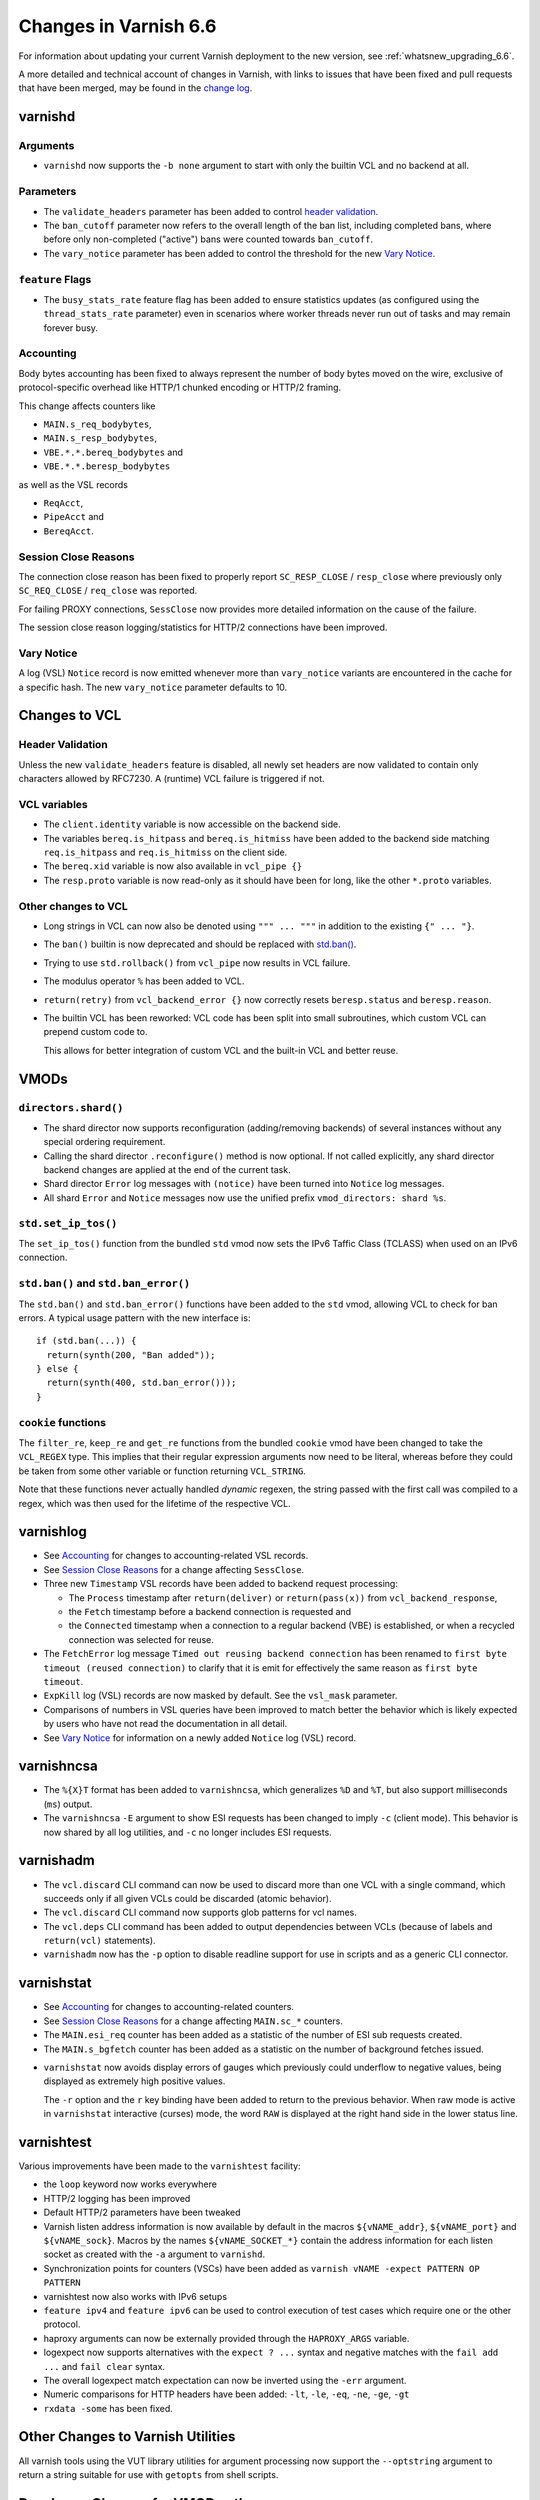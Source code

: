 ..
	Copyright 2021 UPLEX Nils Goroll Systemoptimierung
	SPDX-License-Identifier: BSD-2-Clause
	See LICENSE file for full text of license

.. _whatsnew_changes_6.6:

%%%%%%%%%%%%%%%%%%%%%%
Changes in Varnish 6.6
%%%%%%%%%%%%%%%%%%%%%%

For information about updating your current Varnish deployment to the
new version, see :ref:`whatsnew_upgrading_6.6`.

A more detailed and technical account of changes in Varnish, with
links to issues that have been fixed and pull requests that have been
merged, may be found in the `change log`_.

.. _change log: https://github.com/varnishcache/varnish-cache/blob/master/doc/changes.rst

varnishd
========

Arguments
~~~~~~~~~

* ``varnishd`` now supports the ``-b none`` argument to start with
  only the builtin VCL and no backend at all.

Parameters
~~~~~~~~~~

* The ``validate_headers`` parameter has been added to control
  `header validation <whatsnew_changes_6.6_header_validation_>`_.

* The ``ban_cutoff`` parameter now refers to the overall length of the
  ban list, including completed bans, where before only non-completed
  ("active") bans were counted towards ``ban_cutoff``.

* The ``vary_notice`` parameter has been added to control the
  threshold for the new `Vary Notice
  <whatsnew_changes_6.6_vary_notice_>`_.

``feature`` Flags
~~~~~~~~~~~~~~~~~

* The ``busy_stats_rate`` feature flag has been added to ensure
  statistics updates (as configured using the ``thread_stats_rate``
  parameter) even in scenarios where worker threads never run out
  of tasks and may remain forever busy.

.. _whatsnew_changes_6.6_accounting:

Accounting
~~~~~~~~~~

Body bytes accounting has been fixed to always represent the number of
body bytes moved on the wire, exclusive of protocol-specific overhead
like HTTP/1 chunked encoding or HTTP/2 framing.

This change affects counters like

- ``MAIN.s_req_bodybytes``,

- ``MAIN.s_resp_bodybytes``,

- ``VBE.*.*.bereq_bodybytes`` and

- ``VBE.*.*.beresp_bodybytes``

as well as the VSL records

- ``ReqAcct``,

- ``PipeAcct`` and

- ``BereqAcct``.

.. _whatsnew_changes_6.6_sc_close:

Session Close Reasons
~~~~~~~~~~~~~~~~~~~~~

The connection close reason has been fixed to properly report
``SC_RESP_CLOSE`` / ``resp_close`` where previously only
``SC_REQ_CLOSE`` / ``req_close`` was reported.

For failing PROXY connections, ``SessClose`` now provides more
detailed information on the cause of the failure.

The session close reason logging/statistics for HTTP/2 connections
have been improved.

.. _whatsnew_changes_6.6_vary_notice:

Vary Notice
~~~~~~~~~~~

A log (VSL) ``Notice`` record is now emitted whenever more than
``vary_notice`` variants are encountered in the cache for a specific
hash. The new ``vary_notice`` parameter defaults to 10.

Changes to VCL
==============

.. _whatsnew_changes_6.6_header_validation:

Header Validation
~~~~~~~~~~~~~~~~~

Unless the new ``validate_headers`` feature is disabled, all newly set
headers are now validated to contain only characters allowed by
RFC7230. A (runtime) VCL failure is triggered if not.

VCL variables
~~~~~~~~~~~~~

* The ``client.identity`` variable is now accessible on the backend
  side.

* The variables ``bereq.is_hitpass`` and ``bereq.is_hitmiss`` have
  been added to the backend side matching ``req.is_hitpass`` and
  ``req.is_hitmiss`` on the client side.

* The ``bereq.xid`` variable is now also available in ``vcl_pipe {}``

* The ``resp.proto`` variable is now read-only as it should have been
  for long, like the other ``*.proto`` variables.

Other changes to VCL
~~~~~~~~~~~~~~~~~~~~

* Long strings in VCL can now also be denoted using ``""" ... """`` in
  addition to the existing ``{" ... "}``.

* The ``ban()`` builtin is now deprecated and should be replaced with
  `std.ban() <whatsnew_changes_6.6_ban_>`_.

* Trying to use ``std.rollback()`` from ``vcl_pipe`` now results in
  VCL failure.

* The modulus operator ``%`` has been added to VCL.

* ``return(retry)`` from ``vcl_backend_error {}`` now correctly resets
  ``beresp.status`` and ``beresp.reason``.

* The builtin VCL has been reworked: VCL code has been split into
  small subroutines, which custom VCL can prepend custom code to.

  This allows for better integration of custom VCL and the built-in
  VCL and better reuse.

VMODs
=====

``directors.shard()``
~~~~~~~~~~~~~~~~~~~~~

* The shard director now supports reconfiguration (adding/removing
  backends) of several instances without any special ordering
  requirement.

* Calling the shard director ``.reconfigure()`` method is now
  optional. If not called explicitly, any shard director backend
  changes are applied at the end of the current task.

* Shard director ``Error`` log messages with ``(notice)`` have been
  turned into ``Notice`` log messages.

* All shard ``Error`` and ``Notice`` messages now use the unified
  prefix ``vmod_directors: shard %s``.

``std.set_ip_tos()``
~~~~~~~~~~~~~~~~~~~~

The ``set_ip_tos()`` function from the bundled ``std`` vmod now sets
the IPv6 Taffic Class (TCLASS) when used on an IPv6 connection.

.. _whatsnew_changes_6.6_ban:

``std.ban()`` and ``std.ban_error()``
~~~~~~~~~~~~~~~~~~~~~~~~~~~~~~~~~~~~~

The ``std.ban()`` and ``std.ban_error()`` functions have been added to
the ``std`` vmod, allowing VCL to check for ban errors. A typical
usage pattern with the new interface is::

  if (std.ban(...)) {
    return(synth(200, "Ban added"));
  } else {
    return(synth(400, std.ban_error()));
  }

.. _whatsnew_changes_6.6_cookie:

``cookie`` functions
~~~~~~~~~~~~~~~~~~~~

The ``filter_re``, ``keep_re`` and ``get_re`` functions from the
bundled ``cookie`` vmod have been changed to take the ``VCL_REGEX``
type. This implies that their regular expression arguments now need to
be literal, whereas before they could be taken from some other
variable or function returning ``VCL_STRING``.

Note that these functions never actually handled *dynamic* regexen,
the string passed with the first call was compiled to a regex, which
was then used for the lifetime of the respective VCL.


varnishlog
==========

* See `Accounting <whatsnew_changes_6.6_accounting_>`_ for changes
  to accounting-related VSL records.

* See `Session Close Reasons <whatsnew_changes_6.6_sc_close_>`_
  for a change affecting ``SessClose``.

* Three new ``Timestamp`` VSL records have been added to backend
  request processing:

  - The ``Process`` timestamp after ``return(deliver)`` or
    ``return(pass(x))`` from ``vcl_backend_response``,

  - the ``Fetch`` timestamp before a backend connection is requested
    and

  - the ``Connected`` timestamp when a connection to a regular backend
    (VBE) is established, or when a recycled connection was selected for
    reuse.

* The ``FetchError`` log message ``Timed out reusing backend
  connection`` has been renamed to ``first byte timeout (reused
  connection)`` to clarify that it is emit for effectively the same
  reason as ``first byte timeout``.

* ``ExpKill`` log (VSL) records are now masked by default. See the
  ``vsl_mask`` parameter.

* Comparisons of numbers in VSL queries have been improved to match
  better the behavior which is likely expected by users who have not
  read the documentation in all detail.

* See `Vary Notice <whatsnew_changes_6.6_vary_notice_>`_ for
  information on a newly added ``Notice`` log (VSL) record.

varnishncsa
===========

* The ``%{X}T`` format has been added to ``varnishncsa``, which
  generalizes ``%D`` and ``%T``, but also support milliseconds
  (``ms``) output.

* The ``varnishncsa`` ``-E`` argument to show ESI requests has been
  changed to imply ``-c`` (client mode). This behavior is now shared
  by all log utilities, and ``-c`` no longer includes ESI requests.


varnishadm
==========

* The ``vcl.discard`` CLI command can now be used to discard more than
  one VCL with a single command, which succeeds only if all given VCLs
  could be discarded (atomic behavior).

* The ``vcl.discard`` CLI command now supports glob patterns for vcl names.

* The ``vcl.deps`` CLI command has been added to output dependencies
  between VCLs (because of labels and ``return(vcl)`` statements).

* ``varnishadm`` now has the ``-p`` option to disable readline support
  for use in scripts and as a generic CLI connector.

varnishstat
===========

* See `Accounting <whatsnew_changes_6.6_accounting_>`_ for changes
  to accounting-related counters.

* See `Session Close Reasons <whatsnew_changes_6.6_sc_close_>`_
  for a change affecting ``MAIN.sc_*`` counters.

* The ``MAIN.esi_req`` counter has been added as a statistic of the
  number of ESI sub requests created.

* The ``MAIN.s_bgfetch`` counter has been added as a statistic on the
  number of background fetches issued.

.. _whatsnew_changes_6.6_varnishstat_raw:

* ``varnishstat`` now avoids display errors of gauges which previously
  could underflow to negative values, being displayed as extremely
  high positive values.

  The ``-r`` option and the ``r`` key binding have been added to
  return to the previous behavior. When raw mode is active in
  ``varnishstat`` interactive (curses) mode, the word ``RAW`` is
  displayed at the right hand side in the lower status line.

varnishtest
===========

Various improvements have been made to the ``varnishtest`` facility:

- the ``loop`` keyword now works everywhere

- HTTP/2 logging has been improved

- Default HTTP/2 parameters have been tweaked

- Varnish listen address information is now available by default in
  the macros ``${vNAME_addr}``, ``${vNAME_port}`` and
  ``${vNAME_sock}``. Macros by the names ``${vNAME_SOCKET_*}`` contain
  the address information for each listen socket as created with the
  ``-a`` argument to ``varnishd``.

- Synchronization points for counters (VSCs) have been added as
  ``varnish vNAME -expect PATTERN OP PATTERN``

- varnishtest now also works with IPv6 setups

- ``feature ipv4`` and ``feature ipv6`` can be used to control
  execution of test cases which require one or the other protocol.

- haproxy arguments can now be externally provided through the
  ``HAPROXY_ARGS`` variable.

- logexpect now supports alternatives with the ``expect ? ...`` syntax
  and negative matches with the ``fail add ...`` and ``fail clear``
  syntax.

- The overall logexpect match expectation can now be inverted using
  the ``-err`` argument.

- Numeric comparisons for HTTP headers have been added: ``-lt``,
  ``-le``, ``-eq``, ``-ne``, ``-ge``, ``-gt``

- ``rxdata -some`` has been fixed.

Other Changes to Varnish Utilities
==================================

All varnish tools using the VUT library utilities for argument
processing now support the ``--optstring`` argument to return a string
suitable for use with ``getopts`` from shell scripts.

.. _whatsnew_changes_6.6_vmod:

Developer: Changes for VMOD authors
===================================

VMOD/VCL interface
~~~~~~~~~~~~~~~~~~

* The ``VCL_REGEX`` data type is now supported for VMODs, allowing
  them to use regular expression literals checked and compiled by the
  VCL compiler infrastructure.

  Consequently, the ``VRT_re_init()`` and ``VRT_re_fini()`` functions
  have been removed, because they are not required and their use was
  probably wrong anyway.

* The ``VCL_SUB`` data type is now supported for VMODs to save
  references to subroutines to be called later using
  ``VRT_call()``. Calls from a wrong context (e.g. calling a
  subroutine accessing ``req`` from the backend side) and recursive
  calls fail the VCL.

  See `VMOD - Varnish Modules`_ in the Reference Manual.

.. _VMOD - Varnish Modules: https://varnish-cache.org/docs/trunk/reference/vmod.html

  VMOD functions can also return the ``VCL_SUB`` data type for calls
  from VCL as in ``call vmod.returning_sub();``.

* ``VRT_check_call()`` can be used to check if a ``VRT_call()`` would
  succeed in order to avoid the potential VCL failure in case it would
  not.

  It returns ``NULL`` if ``VRT_call()`` would make the call or an
  error string why not.

* ``VRT_handled()`` has been added, which is now to be used instead of
  access to the ``handling`` member of ``VRT_CTX``.

* ``vmodtool.py`` has been improved to simplify Makefiles when many
  VMODs are built in a single directory.

General API
~~~~~~~~~~~

* ``VRT_ValidHdr()`` has been added for VMODs to conduct the same
  check as the `whatsnew_changes_6.6_header_validation`_ feature,
  for example when headers are set by VMODs using the ``cache_http.c``
  Functions like ``http_ForceHeader()`` from untrusted input.

* Client and backend finite state machine internals (``enum req_step``
  and ``enum fetch_step``) have been removed from ``cache.h``.

* The ``verrno.h`` header file has been removed and merged into
  ``vas.h``

* The ``pdiff()`` function declaration has been moved from ``cache.h``
  to ``vas.h``.

VSA
~~~

* The ``VSA_getsockname()`` and ``VSA_getpeername()`` functions have
  been added to get address information of file descriptors.

Private Pointers
~~~~~~~~~~~~~~~~

* The interface for private pointers in VMODs has been changed:

  - The ``free`` pointer in ``struct vmod_priv`` has been replaced
    with a pointer to ``struct vmod_priv_methods``, to where the
    pointer to the former free callback has been moved as the ``fini``
    member.

  - The former free callback type has been renamed from
    ``vmod_priv_free_f`` to ``vmod_priv_fini_f`` and as gained a
    ``VRT_CTX`` argument

* The ``VRT_priv_task_get()`` and ``VRT_priv_top_get()`` functions
  have been added to VRT to allow vmods to retrieve existing
  ``PRIV_TASK`` / ``PRIV_TOP`` private pointers without creating any.

Backends
~~~~~~~~

* The VRT backend interface has been changed:

  - ``struct vrt_endpoint`` has been added describing a UDS or TCP
    endpoint for a backend to connect to.

    Endpoints also support a preamble to be sent with every new
    connection.

  - This structure needs to be passed via the ``endpoint`` member of
    ``struct vrt_backend`` when creating backends with
    ``VRT_new_backend()`` or ``VRT_new_backend_clustered()``.

* ``VRT_Endpoint_Clone()`` has been added to facilitate working with
  endpoints.

Filters (VDP/VFP)
~~~~~~~~~~~~~~~~~

* Many filter (VDP/VFP) related signatures have been changed:

  - ``vdp_init_f``

  - ``vdp_fini_f``

  - ``vdp_bytes_f``

  - ``VDP_bytes()``

  as well as ``struct vdp_entry`` and ``struct vdp_ctx``

  ``VFP_Push()`` and ``VDP_Push()`` are no longer intended for VMOD
  use and have been removed from the API.

* The VDP code is now more strict about ``VDP_END``, which must be
  sent down the filter chain at most once. Care should be taken to
  send ``VDP_END`` together with the last payload bytes whenever
  possible.

Stevedore API
~~~~~~~~~~~~~

* The stevedore API has been changed:

  - ``OBJ_ITER_FINAL`` has been renamed to ``OBJ_ITER_END``

  - ``ObjExtend()`` signature has been changed to also cover the
    ``ObjTrimStore()`` use case and

  - ``ObjTrimStore()`` has been removed.

Developer: Changes for Authors of Varnish Utilities
===================================================

libvarnishapi
~~~~~~~~~~~~~

* The ``VSC_IsRaw()`` function has been added to ``libvarnishapi`` to
  query if a gauge is being returned raw or adjusted (see
  `varnishstat -r option <whatsnew_changes_6.6_varnishstat_raw_>`_).

*eof*
